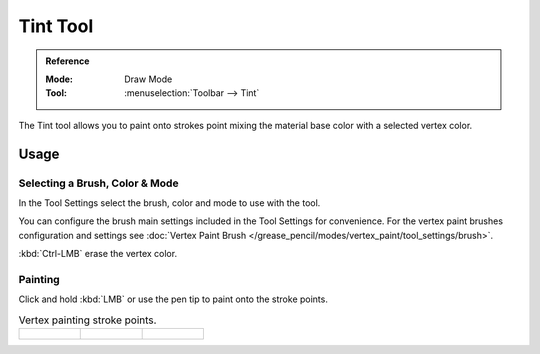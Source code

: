 .. _tool-grease-pencil-draw-tint:

*********
Tint Tool
*********

.. admonition:: Reference
   :class: refbox

   :Mode:      Draw Mode
   :Tool:      :menuselection:`Toolbar --> Tint`

The Tint tool allows you to paint onto strokes point mixing the material base color with a selected vertex color.


Usage
=====

Selecting a Brush, Color & Mode
-------------------------------

In the Tool Settings select the brush, color and mode to use with the tool.

You can configure the brush main settings included in the Tool Settings for convenience.
For the vertex paint brushes configuration and settings see
:doc:`Vertex Paint Brush </grease_pencil/modes/vertex_paint/tool_settings/brush>`.

:kbd:`Ctrl-LMB` erase the vertex color.


Painting
--------

Click and hold :kbd:`LMB` or use the pen tip to paint onto the stroke points.

.. list-table:: Vertex painting stroke points.

   * - .. figure:: /images/grease-pencil_modes_draw_tools_tint_paint-01.png
          :width: 200px

     - .. figure:: /images/grease-pencil_modes_draw_tools_tint_paint-02.png
          :width: 200px

     - .. figure:: /images/grease-pencil_modes_draw_tools_tint_paint-03.png
          :width: 200px

